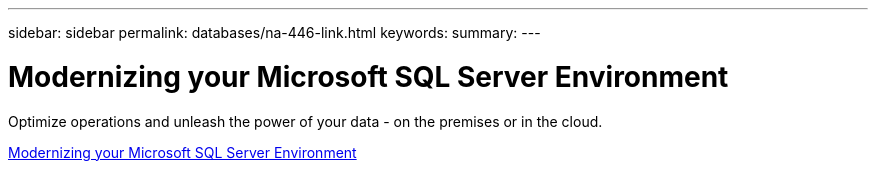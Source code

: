 ---
sidebar: sidebar
permalink: databases/na-446-link.html
keywords: 
summary: 
---

= Modernizing your Microsoft SQL Server Environment
:hardbreaks:
:nofooter:
:icons: font
:linkattrs:
:imagesdir: ./../media/

Optimize operations and unleash the power of your data - on the premises or in the cloud. 
 
link:https://www.netapp.com/pdf.html?item=/media/15613-na-446.pdf[Modernizing your Microsoft SQL Server Environment^]